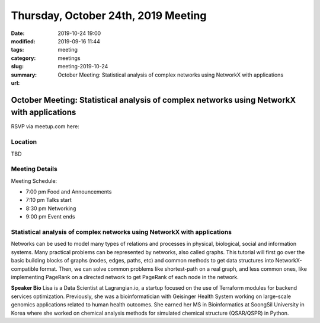Thursday, October 24th, 2019 Meeting
####################################

:date: 2019-10-24 19:00
:modified: 2019-09-16 11:44
:tags: meeting
:category: meetings
:slug: meeting-2019-10-24
:summary: October Meeting: Statistical analysis of complex networks using NetworkX with applications
:url:

October Meeting: Statistical analysis of complex networks using NetworkX with applications
==========================================================================================

RSVP via meetup.com here:

.. raw:: html

  <a href="https://www.meetup.com/BAyPIGgies/events/264236536/" data-event="260872440" class="mu-rsvp-btn">RSVP</a>

Location
--------
TBD


Meeting Details
---------------
Meeting Schedule:

* 7:00 pm Food and Announcements
* 7:10 pm Talks start
* 8:30 pm Networking
* 9:00 pm Event ends

Statistical analysis of complex networks using NetworkX with applications
-------------------------------------------------------------------------
Networks can be used to model many types of relations and processes in
physical, biological, social and information systems. Many practical problems
can be represented by networks, also called graphs.  This tutorial will first
go over the basic building blocks of graphs (nodes, edges, paths, etc) and
common methods to get data structures into NetworkX-compatible format.  Then,
we can solve common problems like shortest-path on a real graph, and less
common ones, like implementing PageRank on a directed network to get PageRank
of each node in the network.


**Speaker Bio**
Lisa is a Data Scientist at Lagrangian.io, a startup focused on the use of
Terraform modules for backend services optimization.  Previously, she was a
bioinformatician with Geisinger Health System working on large-scale genomics
applications related to human health outcomes.  She earned her MS in
Bioinformatics at SoongSil University in Korea where she worked on chemical
analysis methods for simulated chemical structure (QSAR/QSPR) in Python.


.. raw:: html

  <script>!function(d,s,id){var js,fjs=d.getElementsByTagName(s)[0];if(!d.getElementById(id)){js=d.createElement(s); js.id=id;js.async=true;js.src="https://a248.e.akamai.net/secure.meetupstatic.com/s/script/2012676015776998360572/api/mu.btns.js?id=67qg1nm9sqh9jnrrcg2c20t2hm";fjs.parentNode.insertBefore(js,fjs);}}(document,"script","mu-bootjs");</script>
